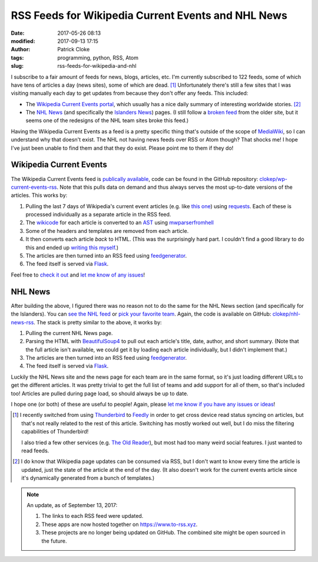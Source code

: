 RSS Feeds for Wikipedia Current Events and NHL News
###################################################
:date: 2017-05-26 08:13
:modified: 2017-09-13 17:15
:author: Patrick Cloke
:tags: programming, python, RSS, Atom
:slug: rss-feeds-for-wikipedia-and-nhl

I subscribe to a fair amount of feeds for news, blogs, articles, etc. I'm
currently subscribed to 122 feeds, some of which have tens of articles a day
(news sites), some of which are dead. [#]_ Unfortunately there's still a few
sites that I was visiting manually each day to get updates from because they
don't offer any feeds. This included:

* The `Wikipedia Current Events portal`_, which usually has a nice daily summary
  of interesting worldwide stories. [#]_
* The `NHL News`_ (and specifically the `Islanders News`_) pages. (I still
  follow a `broken feed`_ from the older site, but it seems one of the redesigns
  of the NHL team sites broke this feed.)

Having the Wikipedia Current Events as a feed is a pretty specific thing that's
outside of the scope of `MediaWiki`_, so I can understand why that doesn't
exist. The NHL not having news feeds over RSS or Atom though? That shocks me! I
hope I've just been unable to find them and that they do exist. Please point me
to them if they do!

Wikipedia Current Events
========================

The Wikipedia Current Events feed is `publically available`_, code can be found
in the GitHub repository: `clokep/wp-current-events-rss`_. Note that this pulls
data on demand and thus always serves the most up-to-date versions of the
articles. This works by:

1.  Pulling the last 7 days of Wikipedia's current event articles (e.g. like
    `this one`_) using `requests`_. Each of these is processed individually as a
    separate article in the RSS feed.
2.  The `wikicode`_ for each article is converted to an `AST`_ using
    `mwparserfromhell`_
3.  Some of the headers and templates are removed from each article.
4.  It then converts each article *back* to HTML. (This was the surprisingly
    hard part. I couldn't find a good library to do this and ended up
    `writing this myself`_.)
5.  The articles are then turned into an RSS feed using `feedgenerator`_.
6.  The feed itself is served via `Flask`_.

Feel free to `check it out`_ and `let me know of any issues`_!

NHL News
========

After building the above, I figured there was no reason not to do the same for
the NHL News section (and specifically for the Islanders). You can `see the NHL
feed`_ or `pick your favorite team`_. Again, the code is available on GitHub:
`clokep/nhl-news-rss`_. The stack is pretty similar to the above, it works by:

1.  Pulling the current NHL News page.
2.  Parsing the HTML with `BeautifulSoup4`_ to pull out each article's title,
    date, author, and short summary. (Note that the full article isn't
    available, we could get it by loading each article individually, but I
    didn't implement that.)
3.  The articles are then turned into an RSS feed using `feedgenerator`_.
4.  The feed itself is served via `Flask`_.

Luckily the NHL News site and the news page for each team are in the same
format, so it's just loading different URLs to get the different articles. It
was pretty trivial to get the full list of teams and add support for all of
them, so that's included too! Articles are pulled during page load, so should
always be up to date.

I hope one (or both) of these are useful to people! Again, please
`let me know if you have any issues or ideas`_!

.. [#]  I recently switched from using `Thunderbird`_ to `Feedly`_ in order to
        get cross device read status syncing on articles, but that's not really
        related to the rest of this article. Switching has mostly worked out
        well, but I do miss the filtering capabilities of Thunderbird!

        I also tried a few other services (e.g. `The Old Reader`_), but most had
        too many weird social features. I just wanted to read feeds.
.. [#]  I do know that Wikipedia page updates can be consumed via RSS, but I
        don't want to know every time the article is updated, just the state of
        the article at the end of the day. (It also doesn't work for the current
        events article since it's dynamically generated from a bunch of
        templates.)

.. note::

    An update, as of September 13, 2017:

    1. The links to each RSS feed were updated.
    2. These apps are now hosted together on https://www.to-rss.xyz.
    3. These projects are no longer being updated on GitHub. The combined site
       might be open sourced in the future.

.. _Wikipedia Current Events portal: https://en.wikipedia.org/wiki/Portal:Current_events
.. _NHL News: https://www.nhl.com/news
.. _Islanders News: https://www.nhl.com/islanders/news
.. _broken feed: http://islanders.nhl.com/rss/news.xml
.. _MediaWiki: https://www.mediawiki.org/
.. _publically available: https://www.to-rss.xyz/wikipedia/current_events/
.. _clokep/wp-current-events-rss: https://github.com/clokep/wp-current-events-rss
.. _this one: https://en.wikipedia.org/wiki/Portal:Current_events/2017_May_8
.. _requests: http://python-requests.org/
.. _wikicode: https://en.wikipedia.org/wiki/Help:Wiki_markup
.. _AST: https://en.wikipedia.org/wiki/Abstract_syntax_tree
.. _mwparserfromhell: http://mwparserfromhell.readthedocs.io/
.. _writing this myself: https://github.com/clokep/wp-current-events-rss/blob/7a6e2eb12d7fbe6efae6659dda65e2ad24e89611/parser.py#L23-L193
.. _feedgenerator: https://github.com/getpelican/feedgenerator/
.. _Flask: http://flask.pocoo.org/
.. _check it out: https://www.to-rss.xyz/wikipedia/
.. _let me know of any issues: https://github.com/clokep/wp-current-events-rss/issues/new
.. _see the NHL feed: https://www.to-rss.xyz/nhl/news/
.. _pick your favorite team: https://www.to-rss.xyz/nhl/
.. _clokep/nhl-news-rss: https://github.com/clokep/nhl-news-rss
.. _BeautifulSoup4: https://www.crummy.com/software/BeautifulSoup/bs4/
.. _let me know if you have any issues or ideas: https://github.com/clokep/nhl-news-rss/issues/new

.. _Thunderbird: http://thunderbird.net
.. _Feedly: https://feedly.com
.. _The Old Reader: https://theoldreader.com
